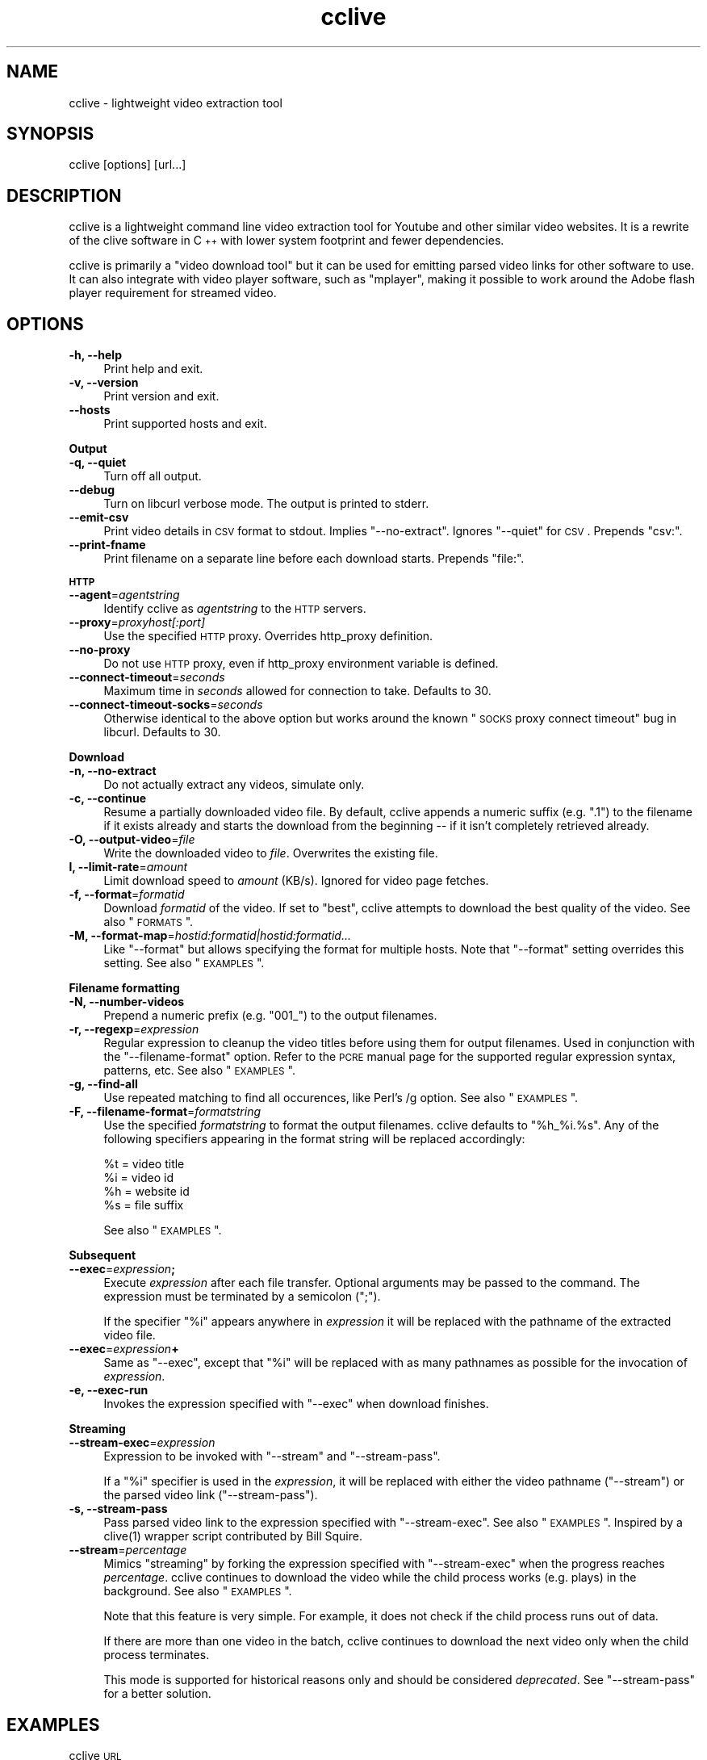 .\" Automatically generated by Pod::Man 2.16 (Pod::Simple 3.05)
.\"
.\" Standard preamble:
.\" ========================================================================
.de Sh \" Subsection heading
.br
.if t .Sp
.ne 5
.PP
\fB\\$1\fR
.PP
..
.de Sp \" Vertical space (when we can't use .PP)
.if t .sp .5v
.if n .sp
..
.de Vb \" Begin verbatim text
.ft CW
.nf
.ne \\$1
..
.de Ve \" End verbatim text
.ft R
.fi
..
.\" Set up some character translations and predefined strings.  \*(-- will
.\" give an unbreakable dash, \*(PI will give pi, \*(L" will give a left
.\" double quote, and \*(R" will give a right double quote.  \*(C+ will
.\" give a nicer C++.  Capital omega is used to do unbreakable dashes and
.\" therefore won't be available.  \*(C` and \*(C' expand to `' in nroff,
.\" nothing in troff, for use with C<>.
.tr \(*W-
.ds C+ C\v'-.1v'\h'-1p'\s-2+\h'-1p'+\s0\v'.1v'\h'-1p'
.ie n \{\
.    ds -- \(*W-
.    ds PI pi
.    if (\n(.H=4u)&(1m=24u) .ds -- \(*W\h'-12u'\(*W\h'-12u'-\" diablo 10 pitch
.    if (\n(.H=4u)&(1m=20u) .ds -- \(*W\h'-12u'\(*W\h'-8u'-\"  diablo 12 pitch
.    ds L" ""
.    ds R" ""
.    ds C` ""
.    ds C' ""
'br\}
.el\{\
.    ds -- \|\(em\|
.    ds PI \(*p
.    ds L" ``
.    ds R" ''
'br\}
.\"
.\" Escape single quotes in literal strings from groff's Unicode transform.
.ie \n(.g .ds Aq \(aq
.el       .ds Aq '
.\"
.\" If the F register is turned on, we'll generate index entries on stderr for
.\" titles (.TH), headers (.SH), subsections (.Sh), items (.Ip), and index
.\" entries marked with X<> in POD.  Of course, you'll have to process the
.\" output yourself in some meaningful fashion.
.ie \nF \{\
.    de IX
.    tm Index:\\$1\t\\n%\t"\\$2"
..
.    nr % 0
.    rr F
.\}
.el \{\
.    de IX
..
.\}
.\"
.\" Accent mark definitions (@(#)ms.acc 1.5 88/02/08 SMI; from UCB 4.2).
.\" Fear.  Run.  Save yourself.  No user-serviceable parts.
.    \" fudge factors for nroff and troff
.if n \{\
.    ds #H 0
.    ds #V .8m
.    ds #F .3m
.    ds #[ \f1
.    ds #] \fP
.\}
.if t \{\
.    ds #H ((1u-(\\\\n(.fu%2u))*.13m)
.    ds #V .6m
.    ds #F 0
.    ds #[ \&
.    ds #] \&
.\}
.    \" simple accents for nroff and troff
.if n \{\
.    ds ' \&
.    ds ` \&
.    ds ^ \&
.    ds , \&
.    ds ~ ~
.    ds /
.\}
.if t \{\
.    ds ' \\k:\h'-(\\n(.wu*8/10-\*(#H)'\'\h"|\\n:u"
.    ds ` \\k:\h'-(\\n(.wu*8/10-\*(#H)'\`\h'|\\n:u'
.    ds ^ \\k:\h'-(\\n(.wu*10/11-\*(#H)'^\h'|\\n:u'
.    ds , \\k:\h'-(\\n(.wu*8/10)',\h'|\\n:u'
.    ds ~ \\k:\h'-(\\n(.wu-\*(#H-.1m)'~\h'|\\n:u'
.    ds / \\k:\h'-(\\n(.wu*8/10-\*(#H)'\z\(sl\h'|\\n:u'
.\}
.    \" troff and (daisy-wheel) nroff accents
.ds : \\k:\h'-(\\n(.wu*8/10-\*(#H+.1m+\*(#F)'\v'-\*(#V'\z.\h'.2m+\*(#F'.\h'|\\n:u'\v'\*(#V'
.ds 8 \h'\*(#H'\(*b\h'-\*(#H'
.ds o \\k:\h'-(\\n(.wu+\w'\(de'u-\*(#H)/2u'\v'-.3n'\*(#[\z\(de\v'.3n'\h'|\\n:u'\*(#]
.ds d- \h'\*(#H'\(pd\h'-\w'~'u'\v'-.25m'\f2\(hy\fP\v'.25m'\h'-\*(#H'
.ds D- D\\k:\h'-\w'D'u'\v'-.11m'\z\(hy\v'.11m'\h'|\\n:u'
.ds th \*(#[\v'.3m'\s+1I\s-1\v'-.3m'\h'-(\w'I'u*2/3)'\s-1o\s+1\*(#]
.ds Th \*(#[\s+2I\s-2\h'-\w'I'u*3/5'\v'-.3m'o\v'.3m'\*(#]
.ds ae a\h'-(\w'a'u*4/10)'e
.ds Ae A\h'-(\w'A'u*4/10)'E
.    \" corrections for vroff
.if v .ds ~ \\k:\h'-(\\n(.wu*9/10-\*(#H)'\s-2\u~\d\s+2\h'|\\n:u'
.if v .ds ^ \\k:\h'-(\\n(.wu*10/11-\*(#H)'\v'-.4m'^\v'.4m'\h'|\\n:u'
.    \" for low resolution devices (crt and lpr)
.if \n(.H>23 .if \n(.V>19 \
\{\
.    ds : e
.    ds 8 ss
.    ds o a
.    ds d- d\h'-1'\(ga
.    ds D- D\h'-1'\(hy
.    ds th \o'bp'
.    ds Th \o'LP'
.    ds ae ae
.    ds Ae AE
.\}
.rm #[ #] #H #V #F C
.\" ========================================================================
.\"
.IX Title "cclive 1"
.TH cclive 1 "2009-08-15" "0.5.0" "cclive manual"
.\" For nroff, turn off justification.  Always turn off hyphenation; it makes
.\" way too many mistakes in technical documents.
.if n .ad l
.nh
.SH "NAME"
cclive \- lightweight video extraction tool
.SH "SYNOPSIS"
.IX Header "SYNOPSIS"
cclive [options] [url...]
.SH "DESCRIPTION"
.IX Header "DESCRIPTION"
cclive is a lightweight command line video extraction tool for Youtube and other
similar video websites. It is a rewrite of the clive software in \*(C+ with lower
system footprint and fewer dependencies.
.PP
cclive is primarily a \*(L"video download tool\*(R" but it can be used for emitting
parsed video links for other software to use. It can also integrate with video
player software, such as \f(CW\*(C`mplayer\*(C'\fR, making it possible to work around the
Adobe flash player requirement for streamed video.
.SH "OPTIONS"
.IX Header "OPTIONS"
.IP "\fB\-h, \-\-help\fR" 4
.IX Item "-h, --help"
Print help and exit.
.IP "\fB\-v, \-\-version\fR" 4
.IX Item "-v, --version"
Print version and exit.
.IP "\fB\-\-hosts\fR" 4
.IX Item "--hosts"
Print supported hosts and exit.
.PP
\&\fBOutput\fR
.IP "\fB\-q, \-\-quiet\fR" 4
.IX Item "-q, --quiet"
Turn off all output.
.IP "\fB\-\-debug\fR" 4
.IX Item "--debug"
Turn on libcurl verbose mode. The output is printed to stderr.
.IP "\fB\-\-emit\-csv\fR" 4
.IX Item "--emit-csv"
Print video details in \s-1CSV\s0 format to stdout. Implies \f(CW\*(C`\-\-no\-extract\*(C'\fR.
Ignores \f(CW\*(C`\-\-quiet\*(C'\fR for \s-1CSV\s0. Prepends \*(L"csv:\*(R".
.IP "\fB\-\-print\-fname\fR" 4
.IX Item "--print-fname"
Print filename on a separate line before each download starts.
Prepends \*(L"file:\*(R".
.PP
\&\fB\s-1HTTP\s0\fR
.IP "\fB\-\-agent\fR=\fIagentstring\fR" 4
.IX Item "--agent=agentstring"
Identify cclive as \fIagentstring\fR to the \s-1HTTP\s0 servers.
.IP "\fB\-\-proxy\fR=\fIproxyhost[:port]\fR" 4
.IX Item "--proxy=proxyhost[:port]"
Use the specified \s-1HTTP\s0 proxy. Overrides http_proxy definition.
.IP "\fB\-\-no\-proxy\fR" 4
.IX Item "--no-proxy"
Do not use \s-1HTTP\s0 proxy, even if http_proxy environment variable
is defined.
.IP "\fB\-\-connect\-timeout\fR=\fIseconds\fR" 4
.IX Item "--connect-timeout=seconds"
Maximum time in \fIseconds\fR allowed for connection to take.
Defaults to 30.
.IP "\fB\-\-connect\-timeout\-socks\fR=\fIseconds\fR" 4
.IX Item "--connect-timeout-socks=seconds"
Otherwise identical to the above option but works around the known
\&\*(L"\s-1SOCKS\s0 proxy connect timeout\*(R" bug in libcurl. Defaults to 30.
.PP
\&\fBDownload\fR
.IP "\fB\-n, \-\-no\-extract\fR" 4
.IX Item "-n, --no-extract"
Do not actually extract any videos, simulate only.
.IP "\fB\-c, \-\-continue\fR" 4
.IX Item "-c, --continue"
Resume a partially downloaded video file. By default, cclive appends
a numeric suffix (e.g. \*(L".1\*(R") to the filename if it exists already and
starts the download from the beginning \*(-- if it isn't completely
retrieved already.
.IP "\fB\-O, \-\-output\-video\fR=\fIfile\fR" 4
.IX Item "-O, --output-video=file"
Write the downloaded video to \fIfile\fR. Overwrites the existing file.
.IP "\fBl, \-\-limit\-rate\fR=\fIamount\fR" 4
.IX Item "l, --limit-rate=amount"
Limit download speed to \fIamount\fR (KB/s). Ignored for video page fetches.
.IP "\fB\-f, \-\-format\fR=\fIformatid\fR" 4
.IX Item "-f, --format=formatid"
Download \fIformatid\fR of the video. If set to \f(CW\*(C`best\*(C'\fR, cclive
attempts to download the best quality of the video. See also
\&\*(L"\s-1FORMATS\s0\*(R".
.IP "\fB\-M, \-\-format\-map\fR=\fIhostid:formatid|hostid:formatid...\fR" 4
.IX Item "-M, --format-map=hostid:formatid|hostid:formatid..."
Like \f(CW\*(C`\-\-format\*(C'\fR but allows specifying the format for multiple hosts.
Note that \f(CW\*(C`\-\-format\*(C'\fR setting overrides this setting. See also \*(L"\s-1EXAMPLES\s0\*(R".
.PP
\&\fBFilename formatting\fR
.IP "\fB\-N, \-\-number\-videos\fR" 4
.IX Item "-N, --number-videos"
Prepend a numeric prefix (e.g. \*(L"001_\*(R") to the output filenames.
.IP "\fB\-r, \-\-regexp\fR=\fIexpression\fR" 4
.IX Item "-r, --regexp=expression"
Regular expression to cleanup the video titles before using them for
output filenames. Used in conjunction with the \f(CW\*(C`\-\-filename\-format\*(C'\fR option.
Refer to the \s-1PCRE\s0 manual page for the supported regular expression syntax,
patterns, etc. See also \*(L"\s-1EXAMPLES\s0\*(R".
.IP "\fB\-g, \-\-find\-all\fR" 4
.IX Item "-g, --find-all"
Use repeated matching to find all occurences, like Perl's /g option.
See also \*(L"\s-1EXAMPLES\s0\*(R".
.IP "\fB\-F, \-\-filename\-format\fR=\fIformatstring\fR" 4
.IX Item "-F, --filename-format=formatstring"
Use the specified \fIformatstring\fR to format the output filenames.
cclive defaults to \*(L"%h_%i.%s\*(R". Any of the following specifiers
appearing in the format string will be replaced accordingly:
.Sp
.Vb 4
\&  %t = video title
\&  %i = video id
\&  %h = website id
\&  %s = file suffix
.Ve
.Sp
See also \*(L"\s-1EXAMPLES\s0\*(R".
.PP
\&\fBSubsequent\fR
.IP "\fB\-\-exec\fR=\fIexpression\fR\fB;\fR" 4
.IX Item "--exec=expression;"
Execute \fIexpression\fR after each file transfer. Optional arguments
may be passed to the command. The expression must be terminated by
a semicolon (\*(L";\*(R").
.Sp
If the specifier \*(L"%i\*(R" appears anywhere in \fIexpression\fR it will be
replaced with the pathname of the extracted video file.
.IP "\fB\-\-exec\fR=\fIexpression\fR\fB+\fR" 4
.IX Item "--exec=expression+"
Same as \f(CW\*(C`\-\-exec\*(C'\fR, except that \*(L"%i\*(R" will be replaced with as many
pathnames as possible for the invocation of \fIexpression\fR.
.IP "\fB\-e, \-\-exec\-run\fR" 4
.IX Item "-e, --exec-run"
Invokes the expression specified with \f(CW\*(C`\-\-exec\*(C'\fR when download finishes.
.PP
\&\fBStreaming\fR
.IP "\fB\-\-stream\-exec\fR=\fIexpression\fR" 4
.IX Item "--stream-exec=expression"
Expression to be invoked with \f(CW\*(C`\-\-stream\*(C'\fR and \f(CW\*(C`\-\-stream\-pass\*(C'\fR.
.Sp
If a \*(L"%i\*(R" specifier is used in the \fIexpression\fR, it will be replaced
with either the video pathname (\f(CW\*(C`\-\-stream\*(C'\fR) or the parsed video link
(\f(CW\*(C`\-\-stream\-pass\*(C'\fR).
.IP "\fB\-s, \-\-stream\-pass\fR" 4
.IX Item "-s, --stream-pass"
Pass parsed video link to the expression specified with \f(CW\*(C`\-\-stream\-exec\*(C'\fR.
See also \*(L"\s-1EXAMPLES\s0\*(R". Inspired by a \f(CWclive(1)\fR wrapper script contributed
by Bill Squire.
.IP "\fB\-\-stream\fR=\fIpercentage\fR" 4
.IX Item "--stream=percentage"
Mimics \*(L"streaming\*(R" by forking the expression specified with \f(CW\*(C`\-\-stream\-exec\*(C'\fR
when the progress reaches \fIpercentage\fR. cclive continues to download the
video while the child process works (e.g. plays) in the background.
See also \*(L"\s-1EXAMPLES\s0\*(R".
.Sp
Note that this feature is very simple. For example, it does not check if
the child process runs out of data.
.Sp
If there are more than one video in the batch, cclive continues to download
the next video only when the child process terminates.
.Sp
This mode is supported for historical reasons only and should be considered
\&\fIdeprecated\fR. See \f(CW\*(C`\-\-stream\-pass\*(C'\fR for a better solution.
.SH "EXAMPLES"
.IX Header "EXAMPLES"
.IP "cclive \s-1URL\s0" 4
.IX Item "cclive URL"
Download video from \s-1URL\s0.
.IP "cclive \-f fmt18 Youtube_URL" 4
.IX Item "cclive -f fmt18 Youtube_URL"
Download fmt18 (mp4) format of the video.
.ie n .IP "cclive \-F ""%t.%s"" \s-1URL\s0" 4
.el .IP "cclive \-F ``%t.%s'' \s-1URL\s0" 4
.IX Item "cclive -F %t.%s URL"
Use video titles in filenames. cclive uses \*(L"%i_%h.%s\*(R" by default.
For the supported specifiers, refer to the \f(CW\*(C`\-\-filename\-format\*(C'\fR description.
.ie n .IP "cclive \-F ""%t.%s"" \-r ""(\ew+)"" \s-1URL\s0" 4
.el .IP "cclive \-F ``%t.%s'' \-r ``(\ew+)'' \s-1URL\s0" 4
.IX Item "cclive -F %t.%s -r (w+) URL"
Match a string of \*(L"word\*(R" character from the video title and use it in the
filename replacing the \*(L"%t\*(R" specifier. cclive replaces the \*(L"%s\*(R" specifier
with appropriate file suffix string (e.g. \*(L"flv\*(R").
.ie n .IP "cclive \-F ""%t.%s"" \-gr ""(\ew|\es)"" \s-1URL\s0" 4
.el .IP "cclive \-F ``%t.%s'' \-gr ``(\ew|\es)'' \s-1URL\s0" 4
.IX Item "cclive -F %t.%s -gr (w|s) URL"
Match all \*(L"word\*(R" and \*(L"whitespace\*(R" characters, and use them in the filename
replacing the \*(L"%t\*(R". Note the use of \*(L"\-g\*(R" (or \f(CW\*(C`\-\-find\-all\*(C'\fR) option.
.ie n .IP "cclive \-\-exec=""mplayer \-really\-quiet %i;"" \-e \s-1URL\s0" 4
.el .IP "cclive \-\-exec=``mplayer \-really\-quiet \f(CW%i\fR;'' \-e \s-1URL\s0" 4
.IX Item "cclive --exec=mplayer -really-quiet %i; -e URL"
Play the downloaded video with \f(CWmplayer(1)\fR when download finishes.
.ie n .IP "cclive \-\-exec=""ffmpeg \-i %i\fR \-acodec libvorbis \f(CW%i.ogg;"" \-e \s-1URL\s0" 4
.el .IP "cclive \-\-exec=``ffmpeg \-i \f(CW%i\fR \-acodec libvorbis \f(CW%i\fR.ogg;'' \-e \s-1URL\s0" 4
.IX Item "cclive --exec=ffmpeg -i %i -acodec libvorbis %i.ogg; -e URL"
Similar but re-encode audio from the video using \f(CWffmpeg(1)\fR to a vorbis
file.
.ie n .IP "cclive \-\-stream\-exec=""mplayer \-really\-quiet %i"" \-\-stream=20 \s-1URL\s0" 4
.el .IP "cclive \-\-stream\-exec=``mplayer \-really\-quiet \f(CW%i\fR'' \-\-stream=20 \s-1URL\s0" 4
.IX Item "cclive --stream-exec=mplayer -really-quiet %i --stream=20 URL"
Mimics \*(L"streaming\*(R" by forking the \f(CWmplayer(1)\fR when the progress reaches
20% complete. cclive continues to download the video file while \f(CWmplayer(1)\fR
plays the video file.
.Sp
See the next example for a better solution if you are not interested in
keeping a local copy of the video.
.ie n .IP "echo 'stream\-exec = ""mplayer \-really\-quiet %i""' >> ~/.ccliverc" 4
.el .IP "echo 'stream\-exec = ``mplayer \-really\-quiet \f(CW%i\fR''' >> ~/.ccliverc" 4
.IX Item "echo 'stream-exec = mplayer -really-quiet %i' >> ~/.ccliverc"
.PD 0
.IP "cclive \-s \s-1URL\s0" 4
.IX Item "cclive -s URL"
.PD
Leaves streaming to \f(CWmplayer(1)\fR altogether after cclive parses the link
to the source. Serves as a \*(L"Adobe flash player\*(R" alternative for those who
want to stream the videos rather than download them.
.Sp
Above, we save ourselves from repeated typing and save the stream-exec
option to the ~/.ccliverc file so we can invoke cclive with the \*(L"\-s\*(R"
(or \f(CW\*(C`\-\-stream\-exec\*(C'\fR) option whenever we want to use mplayer for
viewing the streamed video.
.Sp
Reportedly other players such as \f(CWvlc(1)\fR and \f(CWtotem(1)\fR are known
to work also.
.IP "cat > url.lst" 4
.IX Item "cat > url.lst"
.Vb 4
\&  http://en.sevenload.com/videos/IUL3gda\-Funny\-Football\-Clips
\&  http://youtube.com/watch?v=3HD220e0bx4
\&  http://break.com/index/beach\-tackle\-whip\-lash.html
\&  http://www.liveleak.com/view?i=704_1228511265
.Ve
.IP "cclive < url.lst" 4
.IX Item "cclive < url.lst"
.PD 0
.IP "cat url.lst | cclive" 4
.IX Item "cat url.lst | cclive"
.PD
Alternative to passing multiple links to cclive as command line arguments.
.ie n .IP "echo 'format\-map = ""youtube:mp4|dailymotion:vp6_hq""' >> ~/.ccliverc" 4
.el .IP "echo 'format\-map = ``youtube:mp4|dailymotion:vp6_hq''' >> ~/.ccliverc" 4
.IX Item "echo 'format-map = youtube:mp4|dailymotion:vp6_hq' >> ~/.ccliverc"
.PD 0
.IP "cclive Youtube_URL Dailymotion_URL" 4
.IX Item "cclive Youtube_URL Dailymotion_URL"
.PD
Causes cclive to download mp4 of the Youtube video and vp6_hq of
the Dailymotion video. Note that the use of \-f (or \f(CW\*(C`\-\-format\*(C'\fR)
overrides this setting.
.SH "FORMATS"
.IX Header "FORMATS"
\&\*(L"flv\*(R" is downloaded by default if \f(CW\*(C`\-\-format\*(C'\fR is not specified. Some
websites support more than one video format.
.IP "youtube.com" 4
.IX Item "youtube.com"
.PD 0
.IP "last.fm" 4
.IX Item "last.fm"
.PD
Format: flv|fmt17|fmt18|fmt22|fmt35
.Sp
flv (fmt34) and fmt18 (mp4) are usually available. Others may be
available. At the time of writing this, the following formats
are recognized by both cclive and Youtube:
.Sp
.Vb 5
\&  hd  .. fmt22 .. mp4  (1280x720)
\&  hq  .. fmt35 .. flv   (640x380)
\&  mp4 .. fmt18 .. mp4   (480x360)
\&  flv .. fmt34 .. flv   (320x180)
\&  3gp .. fmt17 .. 3gp   (176x144)
.Ve
.Sp
Note that you can use either format \s-1ID\s0, e.g. fmt22 or hd.
.Sp
Some of the last.fm videos are actually hosted by Youtube.
cclive can be used to download such videos.
.IP "dailymotion.com" 4
.IX Item "dailymotion.com"
Format: flv|spark\-mini|vp6\-hq|vp6\-hd|vp6|h264
.Sp
The \s-1HD\s0 and \s-1HQ\s0 videos may not always be available.
.Sp
.Vb 6
\&  vp6\-hd    .. on2   (1280x720)
\&  vp6\-hq    .. on2     (848x480)
\&  h264      .. h264    (512x384)
\&  vp6       .. on2     (320x240)
\&  flv       .. flv     (320x240)
\&  spark\-mini.. flv       (80x60)
.Ve
.IP "spiegel.de" 4
.IX Item "spiegel.de"
Format: vp6_(64|576|928)|h264_1400
.Sp
.Vb 4
\&  h264_1400 .. mp4 (996x560)
\&  vp6_928   .. flv (996x560)
\&  vp6_576   .. flv (560x315)
\&  vp6_64    .. flv (180x100) [default]
.Ve
.IP "golem.de" 4
.IX Item "golem.de"
Format: flv|high|ipod
.IP "vimeo.com" 4
.IX Item "vimeo.com"
Format: flv|hd
.Sp
\&\s-1HD\s0 should be available for the vimeo.com/hd channel videos at least.
Note that \*(L"flv\*(R" only means the \*(L"default flv\*(R". Some of the hosted
\&\*(L"default\*(R" videos are actually \*(L"mp4\*(R", not \*(L"flv\*(R".
.Sp
For further reading:
.Sp
.Vb 1
\&  http://vimeo.com/help/hd
.Ve
.IP "video.google.com" 4
.IX Item "video.google.com"
Format: flv|mp4
.Sp
mp4 may not always be available.
.IP "sevenload.com" 4
.IX Item "sevenload.com"
.PD 0
.IP "break.com" 4
.IX Item "break.com"
.IP "liveleak.com" 4
.IX Item "liveleak.com"
.IP "evisor.tv" 4
.IX Item "evisor.tv"
.IP "clipfish.de" 4
.IX Item "clipfish.de"
.IP "funnyhub.com" 4
.IX Item "funnyhub.com"
.IP "myubo.com" 4
.IX Item "myubo.com"
.IP "tv.cctv.com" 4
.IX Item "tv.cctv.com"
.IP "ehrensenf.de" 4
.IX Item "ehrensenf.de"
.IP "redtube.com" 4
.IX Item "redtube.com"
.PD
Format: flv
.SH "FILES"
.IX Header "FILES"
.ie n .IP "\fB\fB$CCLIVE_HOME\fB|$HOME/.ccliverc\fR" 4
.el .IP "\fB\f(CB$CCLIVE_HOME\fB|$HOME/.ccliverc\fR" 4
.IX Item "$CCLIVE_HOME|$HOME/.ccliverc"
.Vb 4
\& agent      = Furball/1.0       # \-\-agent=...
\& proxy      = http://foo:1234   # \-\-proxy=...
\& limit\-rate = 50                # \-\-limit\-rate=...
\& no\-extract                     # \-\-no\-extract
.Ve
.Sp
Most of the program options can be specified in the ~/.ccliverc
config file.
.SH "UNICODE"
.IX Header "UNICODE"
If you are seeing mangled characters in output filenames, this is likely
likely result of an invalid locale setting or terminal incapable of displaying
unicode characters. On a typical Unix-like system, try running \*(L"locale \-a\*(R" to
get a list of the available locale names.
.PP
For example, in bash and urxvt terms this can be corrected with:
.PP
.Vb 1
\&  % LANG=en_US.UTF8 urxvt&
.Ve
.PP
If you are missing the unicode characters when using \f(CW\*(C`\-\-regexp\*(C'\fR and
\&\f(CW\*(C`\-\-filename\-format\*(C'\fR, make sure the regular expression includes \*(L"\epL\*(R".
For example:
.PP
.Vb 1
\&  % cclive \-F "%t.%s" \-gr "(\ew|\es|\epL") URL
.Ve
.PP
\&\*(L"In \s-1UTF\-8\s0 mode, characters with values greater than 128 never match \ed,
\&\es, or \ew, and always match \eD, \eS, and \eW. This is true even when Uni\-
code character property support is available. These sequences retain
their original meanings from before \s-1UTF\-8\s0 support was available, mainly
for efficiency reasons. Note that this also affects \eb, because it is
defined in terms of \ew and \eW.\*(R" \*(-- man pcrepattern
.SH "BUGS"
.IX Header "BUGS"
.IP "Sure to be some. Please report them:" 4
.IX Item "Sure to be some. Please report them:"
<http://code.google.com/p/cclive/issues/>
.SH "DEBUGGING"
.IX Header "DEBUGGING"
Useful options for debugging cclive.
.IP "cclive \-\-debug \s-1URL\s0" 4
.IX Item "cclive --debug URL"
Turn on libcurl verbose mode.
.IP "cclive \-n \s-1URL\s0" 4
.IX Item "cclive -n URL"
Simulate only; cclive will parse and verify the video link without
downloading the video.
.SH "EXIT STATUS"
.IX Header "EXIT STATUS"
cclive exits 0 on success, and >0 if an error occurs.
.PP
.Vb 11
\&  CCLIVE_OK           = 0
\&  CCLIVE_OPT          = 1  // cmdline option parsing error
\&  CCLIVE_OPTARG       = 2  // cmdline option arg error
\&  CCLIVE_CURLINIT     = 3  // curl init error
\&  CCLIVE_NOTHINGTODO  = 4  // file already retrieved
\&  CCLIVE_SYSTEM       = 5  // system call failed
\&  CCLIVE_NOSUPPORT    = 6  // host not supported
\&  CCLIVE_NET          = 7  // network error
\&  CCLIVE_FETCH        = 8  // fetch error
\&  CCLIVE_PARSE        = 9  // parse error
\&  CCLIVE_INTERNAL     = 10 // internal error (see return code)
.Ve
.SH "OTHER"
.IX Header "OTHER"
.IP "Project page:" 4
.IX Item "Project page:"
<http://cclive.googlecode.com/>
.IP "Front-end:" 4
.IX Item "Front-end:"
<http://abby.googlecode.com/>
.IP "Development code:" 4
.IX Item "Development code:"
% git clone git://repo.or.cz/cclive.git
.SH "SEE ALSO"
.IX Header "SEE ALSO"
\&\f(CWclive(1)\fR
.SH "AUTHOR"
.IX Header "AUTHOR"
Toni Gundogdu <legatvs@gmail.com>
.PP
Thanks to all those who have contributed to the project
by sending patches, reporting bugs and writing feedback.
You know who you are.
